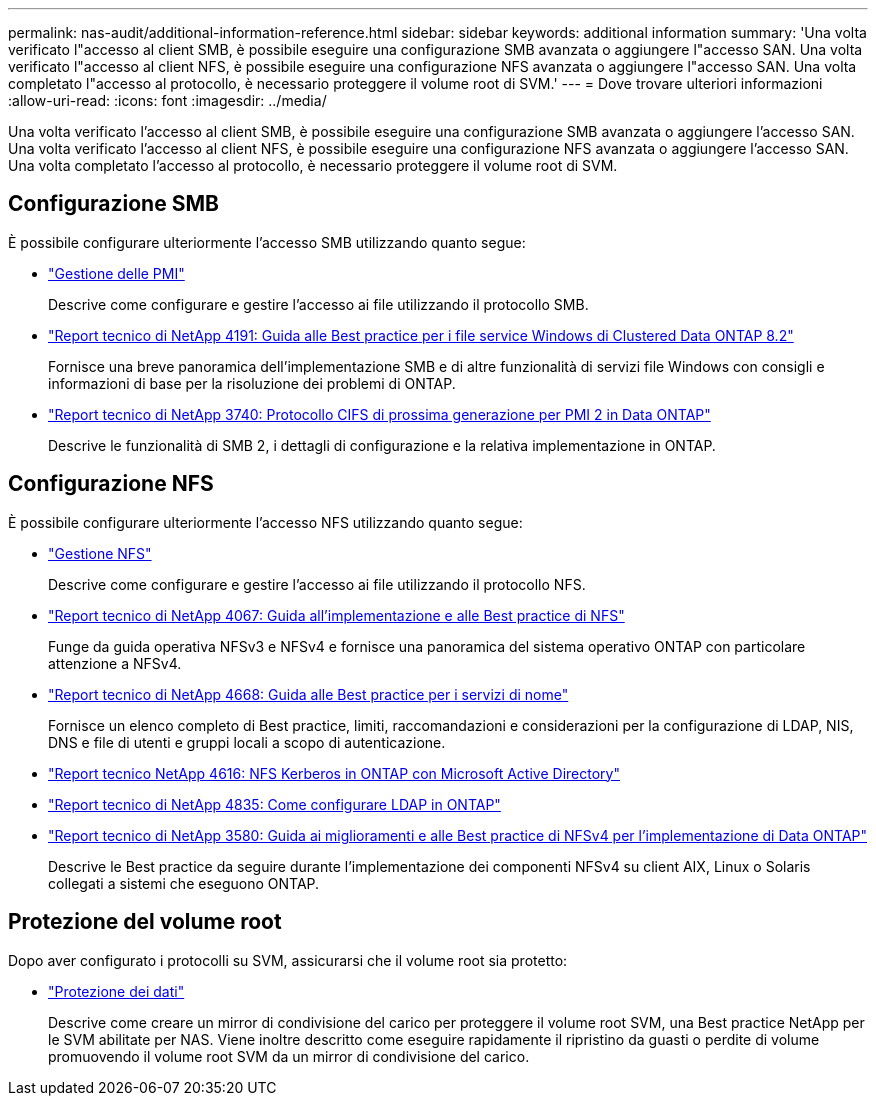 ---
permalink: nas-audit/additional-information-reference.html 
sidebar: sidebar 
keywords: additional information 
summary: 'Una volta verificato l"accesso al client SMB, è possibile eseguire una configurazione SMB avanzata o aggiungere l"accesso SAN. Una volta verificato l"accesso al client NFS, è possibile eseguire una configurazione NFS avanzata o aggiungere l"accesso SAN. Una volta completato l"accesso al protocollo, è necessario proteggere il volume root di SVM.' 
---
= Dove trovare ulteriori informazioni
:allow-uri-read: 
:icons: font
:imagesdir: ../media/


[role="lead"]
Una volta verificato l'accesso al client SMB, è possibile eseguire una configurazione SMB avanzata o aggiungere l'accesso SAN. Una volta verificato l'accesso al client NFS, è possibile eseguire una configurazione NFS avanzata o aggiungere l'accesso SAN. Una volta completato l'accesso al protocollo, è necessario proteggere il volume root di SVM.



== Configurazione SMB

È possibile configurare ulteriormente l'accesso SMB utilizzando quanto segue:

* link:../smb-admin/index.html["Gestione delle PMI"]
+
Descrive come configurare e gestire l'accesso ai file utilizzando il protocollo SMB.

* https://www.netapp.com/us/media/tr-4191.pdf["Report tecnico di NetApp 4191: Guida alle Best practice per i file service Windows di Clustered Data ONTAP 8.2"]
+
Fornisce una breve panoramica dell'implementazione SMB e di altre funzionalità di servizi file Windows con consigli e informazioni di base per la risoluzione dei problemi di ONTAP.

* https://www.netapp.com/us/media/tr-3740.pdf["Report tecnico di NetApp 3740: Protocollo CIFS di prossima generazione per PMI 2 in Data ONTAP"]
+
Descrive le funzionalità di SMB 2, i dettagli di configurazione e la relativa implementazione in ONTAP.





== Configurazione NFS

È possibile configurare ulteriormente l'accesso NFS utilizzando quanto segue:

* link:../nfs-admin/index.html["Gestione NFS"]
+
Descrive come configurare e gestire l'accesso ai file utilizzando il protocollo NFS.

* https://www.netapp.com/us/media/tr-4067.pdf["Report tecnico di NetApp 4067: Guida all'implementazione e alle Best practice di NFS"^]
+
Funge da guida operativa NFSv3 e NFSv4 e fornisce una panoramica del sistema operativo ONTAP con particolare attenzione a NFSv4.

* https://www.netapp.com/pdf.html?item=/media/16328-tr-4668pdf.pdf["Report tecnico di NetApp 4668: Guida alle Best practice per i servizi di nome"^]
+
Fornisce un elenco completo di Best practice, limiti, raccomandazioni e considerazioni per la configurazione di LDAP, NIS, DNS e file di utenti e gruppi locali a scopo di autenticazione.

* https://www.netapp.com/pdf.html?item=/media/19384-tr-4616.pdf["Report tecnico NetApp 4616: NFS Kerberos in ONTAP con Microsoft Active Directory"]
* https://www.netapp.com/pdf.html?item=/media/19423-tr-4835.pdf["Report tecnico di NetApp 4835: Come configurare LDAP in ONTAP"]
* https://www.netapp.com/us/media/tr-3580.pdf["Report tecnico di NetApp 3580: Guida ai miglioramenti e alle Best practice di NFSv4 per l'implementazione di Data ONTAP"]
+
Descrive le Best practice da seguire durante l'implementazione dei componenti NFSv4 su client AIX, Linux o Solaris collegati a sistemi che eseguono ONTAP.





== Protezione del volume root

Dopo aver configurato i protocolli su SVM, assicurarsi che il volume root sia protetto:

* link:../data-protection/index.html["Protezione dei dati"]
+
Descrive come creare un mirror di condivisione del carico per proteggere il volume root SVM, una Best practice NetApp per le SVM abilitate per NAS. Viene inoltre descritto come eseguire rapidamente il ripristino da guasti o perdite di volume promuovendo il volume root SVM da un mirror di condivisione del carico.


